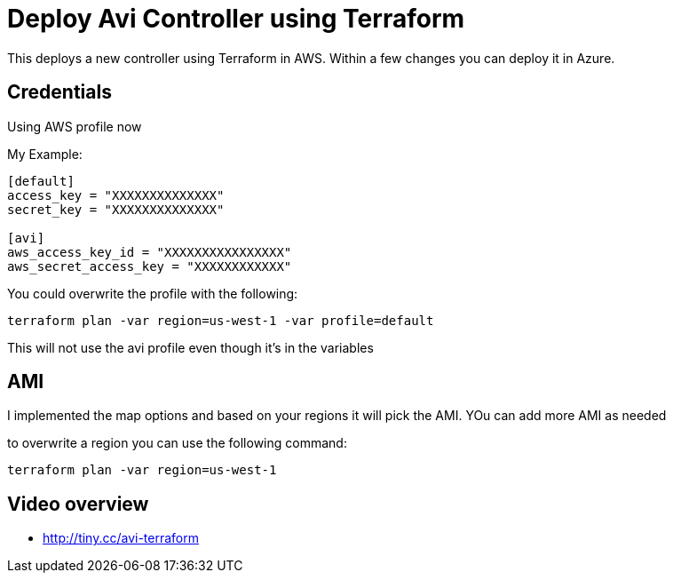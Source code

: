 = Deploy Avi Controller using Terraform

This deploys a new controller using Terraform in AWS. Within a few changes you can deploy it in Azure.

== Credentials

Using AWS profile now


My Example:
----
[default]
access_key = "XXXXXXXXXXXXXX"
secret_key = "XXXXXXXXXXXXXX"

[avi]
aws_access_key_id = "XXXXXXXXXXXXXXXX"
aws_secret_access_key = "XXXXXXXXXXXX"
----

You could overwrite the profile with the following:
----
terraform plan -var region=us-west-1 -var profile=default
----
This will not use the avi profile even though it's in the variables


== AMI
I implemented the map options and based on your regions it will pick the AMI. YOu can add more AMI as needed

to overwrite a region you can use the following command:

----
terraform plan -var region=us-west-1
----


== Video overview

* http://tiny.cc/avi-terraform

